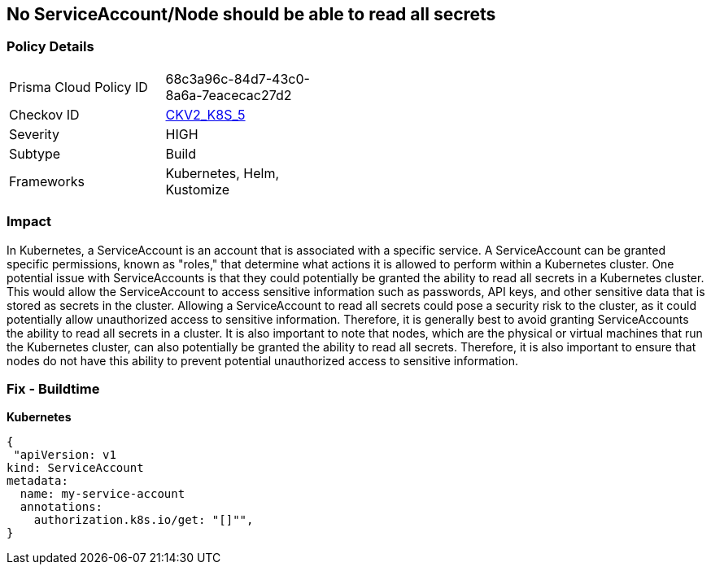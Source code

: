 == No ServiceAccount/Node should be able to read all secrets
// ServiceAccounts and Nodes should not be able to read all secrets

=== Policy Details 

[width=45%]
[cols="1,1"]
|=== 
|Prisma Cloud Policy ID 
| 68c3a96c-84d7-43c0-8a6a-7eacecac27d2

|Checkov ID 
| https://github.com/bridgecrewio/checkov/blob/main/checkov/kubernetes/checks/graph_checks/ReadAllSecrets.yaml[CKV2_K8S_5]

|Severity
|HIGH

|Subtype
|Build

|Frameworks
|Kubernetes, Helm, Kustomize

|=== 



=== Impact
In Kubernetes, a ServiceAccount is an account that is associated with a specific service.
A ServiceAccount can be granted specific permissions, known as "roles," that determine what actions it is allowed to perform within a Kubernetes cluster.
One potential issue with ServiceAccounts is that they could potentially be granted the ability to read all secrets in a Kubernetes cluster.
This would allow the ServiceAccount to access sensitive information such as passwords, API keys, and other sensitive data that is stored as secrets in the cluster.
Allowing a ServiceAccount to read all secrets could pose a security risk to the cluster, as it could potentially allow unauthorized access to sensitive information.
Therefore, it is generally best to avoid granting ServiceAccounts the ability to read all secrets in a cluster.
It is also important to note that nodes, which are the physical or virtual machines that run the Kubernetes cluster, can also potentially be granted the ability to read all secrets.
Therefore, it is also important to ensure that nodes do not have this ability to prevent potential unauthorized access to sensitive information.

=== Fix - Buildtime

*Kubernetes*

[source,yaml]
----
{
 "apiVersion: v1
kind: ServiceAccount
metadata:
  name: my-service-account
  annotations:
    authorization.k8s.io/get: "[]"",
}
----

